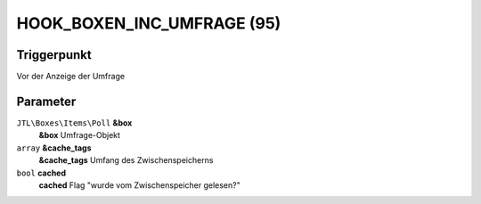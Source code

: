 HOOK_BOXEN_INC_UMFRAGE (95)
===========================

Triggerpunkt
""""""""""""

Vor der Anzeige der Umfrage

Parameter
"""""""""

``JTL\Boxes\Items\Poll`` **&box**
    **&box** Umfrage-Objekt

``array`` **&cache_tags**
    **&cache_tags** Umfang des Zwischenspeicherns

``bool`` **cached**
    **cached** Flag "wurde vom Zwischenspeicher gelesen?"
